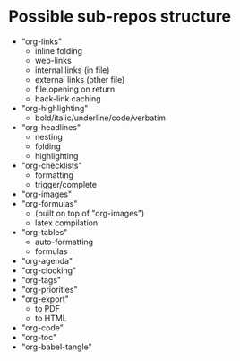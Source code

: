 * Possible sub-repos structure
- "org-links"
  + inline folding
  + web-links
  + internal links (in file)
  + external links (other file)
  + file opening on return 
  + back-link caching
- "org-highlighting"
  + bold/italic/underline/code/verbatim
- "org-headlines"
  + nesting
  + folding
  + highlighting
- "org-checklists"
  + formatting
  + trigger/complete
- "org-images"
- "org-formulas"
  + (built on top of "org-images")
  + latex compilation
- "org-tables"
  + auto-formatting
  + formulas
- "org-agenda"
- "org-clocking"
- "org-tags"
- "org-priorities"
- "org-export"
  + to PDF
  + to HTML
- "org-code"
- "org-toc"
- "org-babel-tangle"
